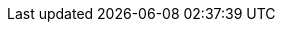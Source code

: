 // Standard document attributes to be used in the documentation.

// The following are shared by all documents:

// ===== High-level Parameters:

//:apicurio-registry-operator-downstream:
//     - If set, downstream documentation is generated. (Inclusion parameter)

:apicurio-registry-operator-dev:
//     - If set, documentation for the upstream development version is generated.

// ===== Upstream
ifndef::apicurio-registry-operator-downstream[]

:apicurio-registry:

:registry: Apicurio Registry
:operator: {registry} Operator

:registry-version: 2.0.x
:operator-version: 1.0.0-dev

// IMPORTANT: This value may be used as a tag when linking to content on GitHub.
:operator-version-latest-release-tag: v0.0.4

:platform: Kubernetes
:cli-client: kubectl

:kafka-streams: Strimzi

:keycloak: Keycloak

endif::[]

// ===== Downstream
ifdef::apicurio-registry-operator-downstream[]

:service-registry:

:registry: Service Registry
:operator: {registry} Operator

:registry-version: 2.0
:operator-version: 1.0.0.redhat.x

:platform: OpenShift
:cli-client: oc

:kafka-streams: AMQ Streams

:keycloak: Red Hat Single Sign-On

endif::[]

// ===== Common
:registry-ocp-version: 4.6

// Characters
:copy: ©
:infin: ∞
:mdash: —
:nbsp:  
:ndash: –
:reg: ®
:trade: ™
:star: *
:curlyleft: {
:curlyright: }
